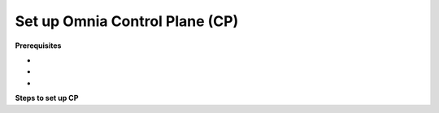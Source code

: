 Set up Omnia Control Plane (CP)
=================================

**Prerequisites**

*

*

*

**Steps to set up CP**